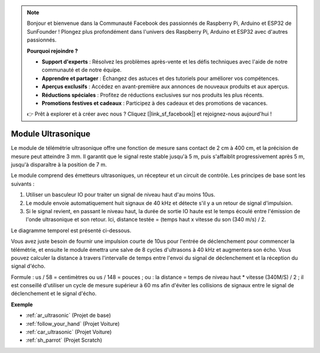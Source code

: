 .. note::

    Bonjour et bienvenue dans la Communauté Facebook des passionnés de Raspberry Pi, Arduino et ESP32 de SunFounder ! Plongez plus profondément dans l'univers des Raspberry Pi, Arduino et ESP32 avec d'autres passionnés.

    **Pourquoi rejoindre ?**

    - **Support d'experts** : Résolvez les problèmes après-vente et les défis techniques avec l'aide de notre communauté et de notre équipe.
    - **Apprendre et partager** : Échangez des astuces et des tutoriels pour améliorer vos compétences.
    - **Aperçus exclusifs** : Accédez en avant-première aux annonces de nouveaux produits et aux aperçus.
    - **Réductions spéciales** : Profitez de réductions exclusives sur nos produits les plus récents.
    - **Promotions festives et cadeaux** : Participez à des cadeaux et des promotions de vacances.

    👉 Prêt à explorer et à créer avec nous ? Cliquez [|link_sf_facebook|] et rejoignez-nous aujourd'hui !

.. _cpn_ultrasonic:

Module Ultrasonique
================================

.. image:: img/ultrasonic_pic.png
    :width: 400
    :align: center

Le module de télémétrie ultrasonique offre une fonction de mesure sans contact de 2 cm à 400 cm, et la précision de mesure peut atteindre 3 mm. 
Il garantit que le signal reste stable jusqu'à 5 m, puis s'affaiblit progressivement après 5 m, jusqu'à disparaître à la position de 7 m.

Le module comprend des émetteurs ultrasoniques, un récepteur et un circuit de contrôle. Les principes de base sont les suivants :

#. Utiliser un basculeur IO pour traiter un signal de niveau haut d'au moins 10us.

#. Le module envoie automatiquement huit signaux de 40 kHz et détecte s'il y a un retour de signal d'impulsion.

#. Si le signal revient, en passant le niveau haut, la durée de sortie IO haute est le temps écoulé entre l'émission de l'onde ultrasonique et son retour. Ici, distance testée = (temps haut x vitesse du son (340 m/s) / 2.

Le diagramme temporel est présenté ci-dessous.

.. image:: img/ultrasonic228.png

Vous avez juste besoin de fournir une impulsion courte de 10us pour l'entrée de déclenchement pour commencer la télémétrie, et ensuite le module
émettra une salve de 8 cycles d'ultrasons à 40 kHz et augmentera son
écho. Vous pouvez calculer la distance à travers l'intervalle de temps entre
l'envoi du signal de déclenchement et la réception du signal d'écho.

Formule : us / 58 = centimètres ou us / 148 = pouces ; ou : la distance = temps de niveau haut
\* vitesse (340M/S) / 2 ; il est conseillé d'utiliser
un cycle de mesure supérieur à 60 ms afin d'éviter les collisions de signaux entre
le signal de déclenchement et le signal d'écho.

**Exemple**

* :ref:`ar_ultrasonic` (Projet de base)
* :ref:`follow_your_hand` (Projet Voiture)
* :ref:`car_ultrasonic` (Projet Voiture)
* :ref:`sh_parrot` (Projet Scratch)

